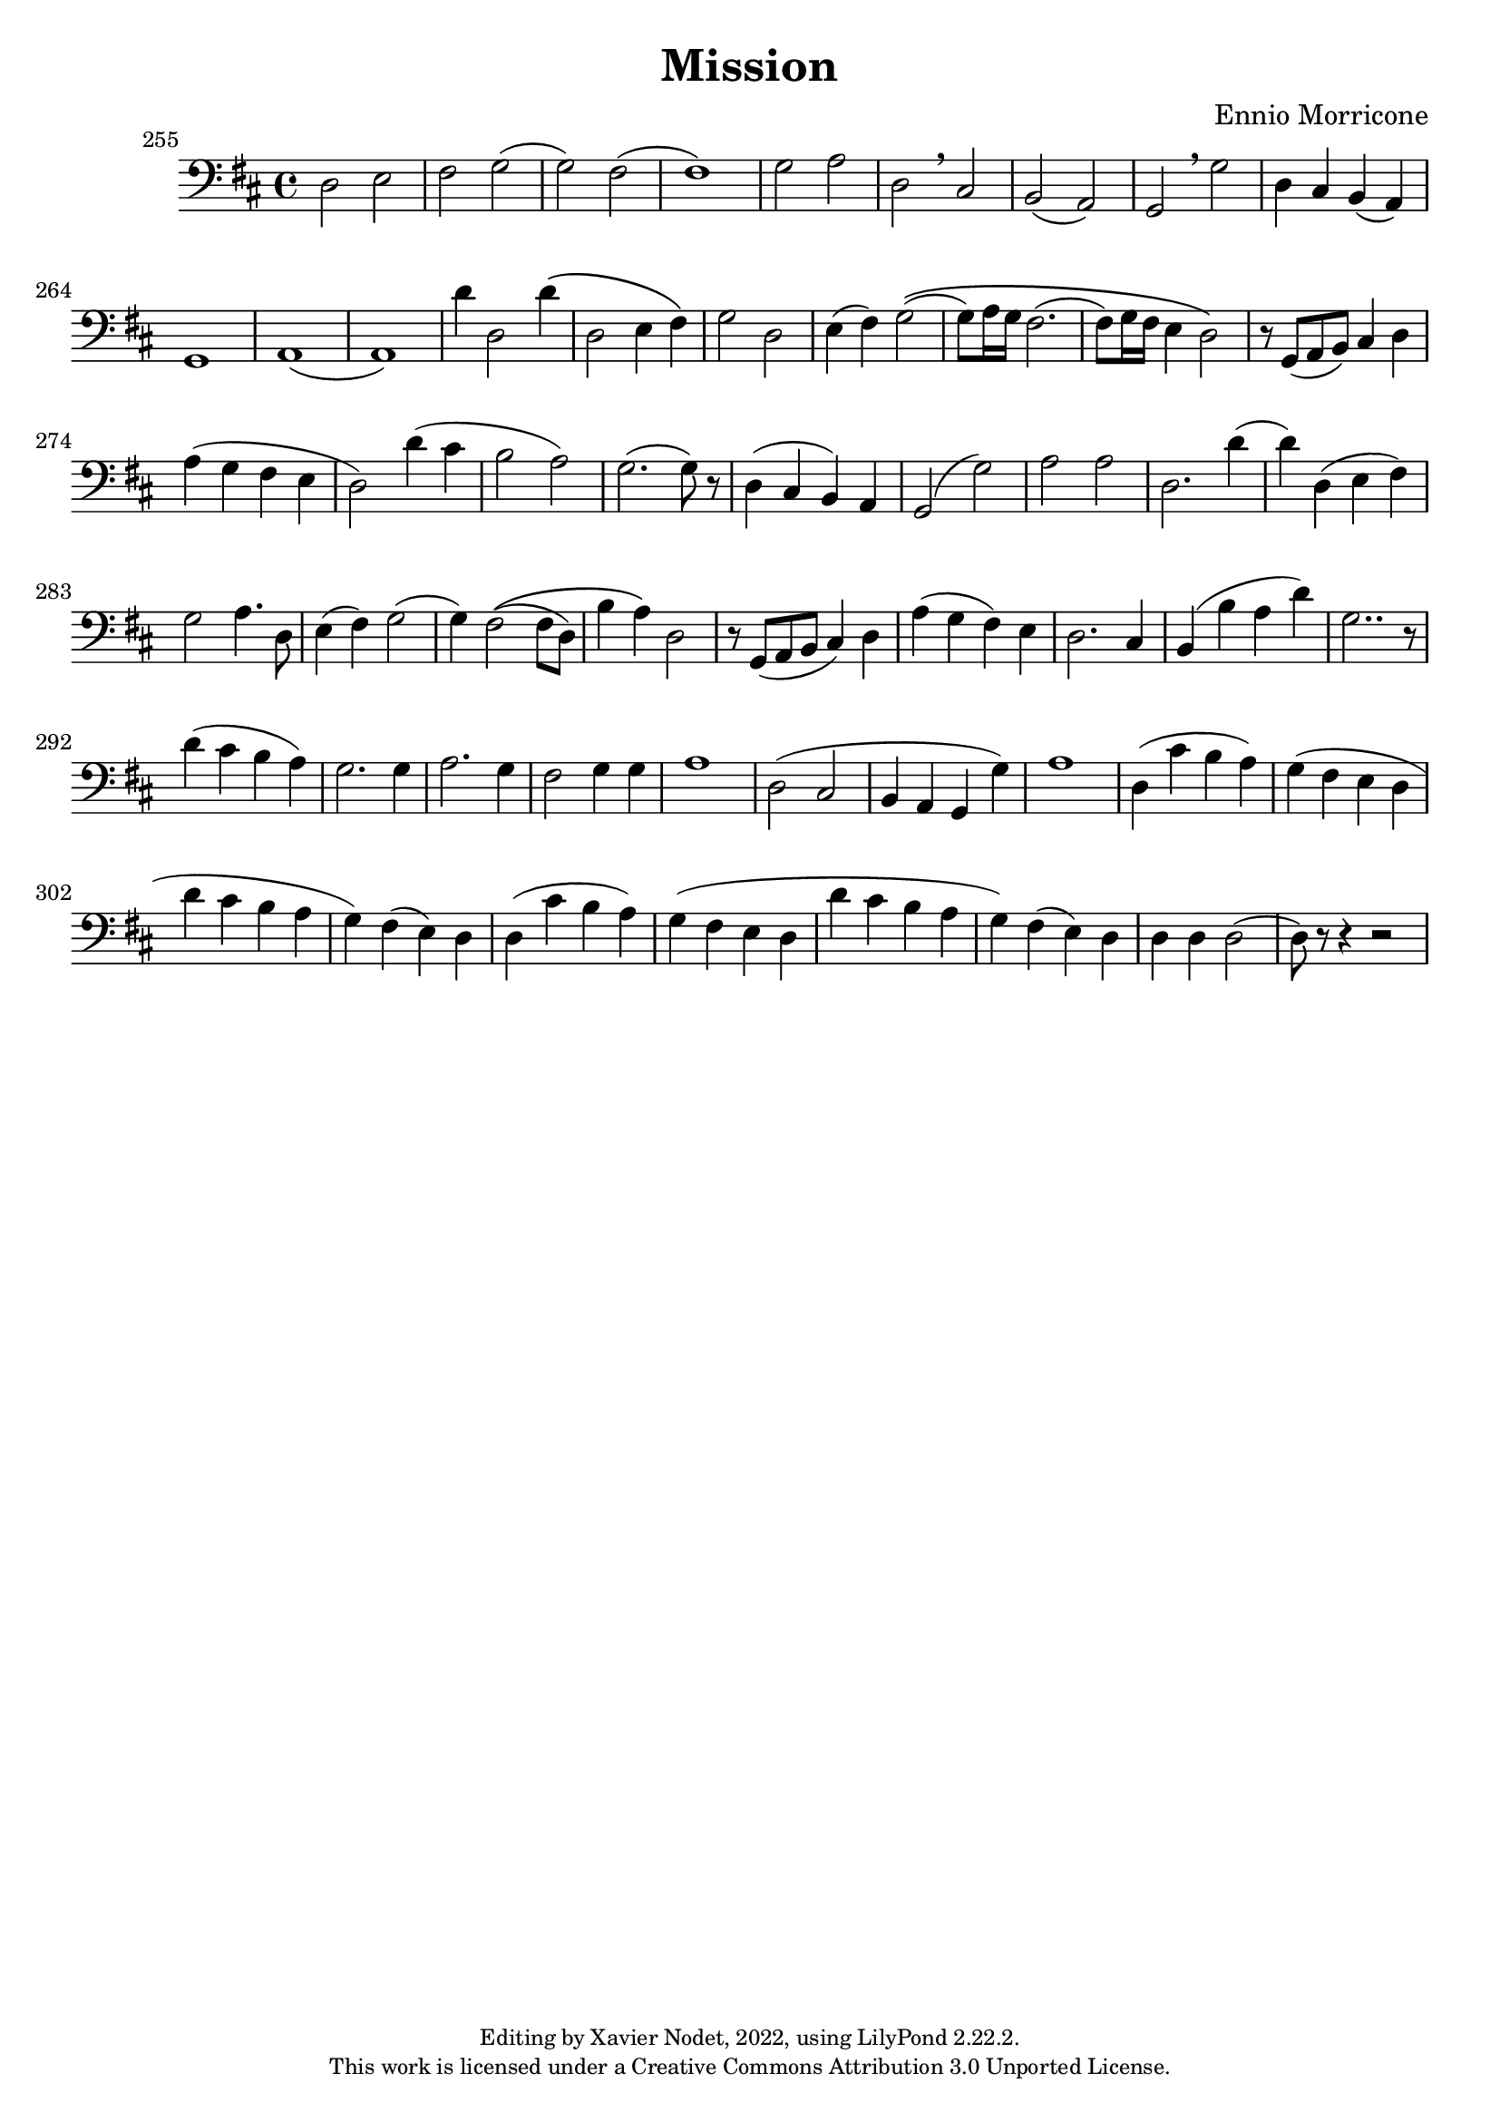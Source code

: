 \version "2.22.2"

\header {
  title = "Mission"
  composer = "Ennio Morricone"
  copyright = \markup {
      \fontsize #-2
      \center-column {
         "Editing by Xavier Nodet, 2022, using LilyPond 2.22.2."
         "This work is licensed under a Creative Commons Attribution 3.0 Unported License."
      }
  }
  tagline = ""
}

melody = \relative c {
  \clef bass
  \key d \major
  \time 4/4
  %\tempo 4 = 69

  % 255
  \set Score.currentBarNumber = #255
  \set Score.barNumberVisibility = #all-bar-numbers-visible
  \bar ""
  d2 e | fis g( | g) fis( | 1)
  
  % 259
  g2 a | d, \breathe cis | | b( a) | g \breathe g' | d4 cis b( a) |
  
  % 264
  g1 | a( | a) | d'4 d,2 d'4\( |
  
  % 268
  d,2 e4 fis\) | g2 d | e4( fis) g2\((
  
  % 271
  g8) a16 g fis2.( | fis8) g16 fis e4 d2\) | r8 g,( a b) cis4 d |
  
  % 274
  a'( g fis e | d2) d'4( cis | b2 a) |
  
  % 277
  g2.( g8) r8 | d4( cis b) a | g2( g') |
  
  % 280
  a a | d,2. d'4( | d) d,( e fis) |
  
  % 283
  g2 a4. d,8 | e4( fis) g2( | g4) fis2\(( fis8 d) |
  
  % 286
  b'4 a\) d,2 | r8 g,( a b cis4) d | a'( g fis) e |
  
  % 289
  d2. cis4 | b4( b' a d) | g,2.. r8 |
  
  % 292
  d'4( cis b a) | g2. g4 | a2. g4 |
  
  % 295
  fis2 g4 g | a1 | d,2( cis | 
  
  % 298
  b4 a g g') | a1 | d,4( cis' b a) |
  
  % 301 
  g( fis e d | d' cis b a | g) fis( e) d |
  
  % 304
  d( cis' b a) | g( fis e d | d' cis b a |
  
  % 307
  g) fis( e) d | d d d2( | d8) r8 r4 r2 |
}

\score{
  <<
    \new Voice = "Baritones" {
      \melody
    }
  >>
  \layout { }
  \midi { }
}
